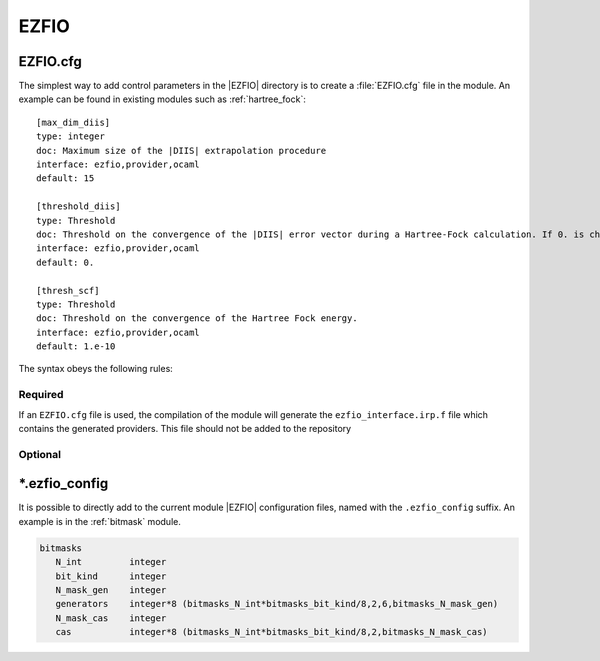 =====
EZFIO
=====


EZFIO.cfg
=========

The simplest way to add control parameters in the |EZFIO| directory is to create a
:file:`EZFIO.cfg` file in the module. An example can be found in existing modules
such as :ref:`hartree_fock`::

   [max_dim_diis]
   type: integer
   doc: Maximum size of the |DIIS| extrapolation procedure
   interface: ezfio,provider,ocaml
   default: 15

   [threshold_diis]
   type: Threshold
   doc: Threshold on the convergence of the |DIIS| error vector during a Hartree-Fock calculation. If 0. is chosen, the square root of thresh_scf will be used.
   interface: ezfio,provider,ocaml
   default: 0.

   [thresh_scf]
   type: Threshold
   doc: Threshold on the convergence of the Hartree Fock energy.
   interface: ezfio,provider,ocaml
   default: 1.e-10



The syntax obeys the following rules:

Required
--------

.. option::  [<provider_name>]

   The name of the provider in irp.f90 and in the EZFIO lib

.. option:: doc:<str>

   The plain text documentation

.. option:: type:<str>

   A type supported by the |OCaml| modules. The complete list of supported
   types can be obtained by::

       ei_handler.py list_supported_types


.. option:: interface:<str>

   The interface is a list of strings sepeared by ","  which can contain :

   - ``ezfio`` : to build the |EZFIO| API
   - ``provider`` : to build the corresponding providers
   - ``ocaml`` : to build the corresponding bindings in |OCaml|

If an ``EZFIO.cfg`` file is used, the compilation of the module will generate
the ``ezfio_interface.irp.f`` file which contains the generated providers.
This file should not be added to the repository

Optional
--------

.. option:: default:<str>

   The default value needed if ``ocaml`` is in interface list.
   No default can be set for arrays.

.. option:: size:<str>

   The size of the variable, which is one by default (scalar).

   Examples : ``1``; ``=sum(ao_num)``; ``(ao_basis.ao_num,3)``

   .. warning::

      The module and the value are separed by a ``.`` not a ``_``.
      For example ``(determinants.n_det)``

.. option:: ezfio_name:<str>

   The name in the |EZFIO| API (by default is ``<provider_name>``)


\*.ezfio_config
===============

It is possible to directly add to the current module |EZFIO| configuration
files, named with the ``.ezfio_config`` suffix. An example is in the
:ref:`bitmask` module. 

.. code:: text

   bitmasks
      N_int         integer
      bit_kind      integer
      N_mask_gen    integer
      generators    integer*8 (bitmasks_N_int*bitmasks_bit_kind/8,2,6,bitmasks_N_mask_gen)
      N_mask_cas    integer
      cas           integer*8 (bitmasks_N_int*bitmasks_bit_kind/8,2,bitmasks_N_mask_cas)







